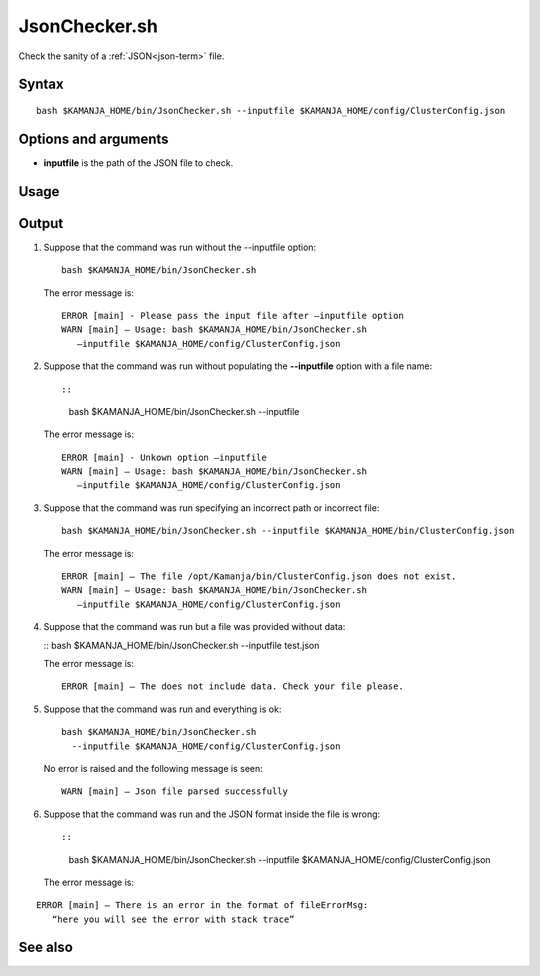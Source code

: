 


.. _jsonchecker-command-ref:

JsonChecker.sh
==============

Check the sanity of a :ref:`JSON<json-term>` file.

Syntax
------

::

  bash $KAMANJA_HOME/bin/JsonChecker.sh --inputfile $KAMANJA_HOME/config/ClusterConfig.json

Options and arguments
---------------------

- **inputfile** is the path of the JSON file to check.

Usage
-----

Output
------

1. Suppose that the command was run without the --inputfile option:

   ::

     bash $KAMANJA_HOME/bin/JsonChecker.sh 

   The error message is:

   ::

     ERROR [main] - Please pass the input file after –inputfile option
     WARN [main] – Usage: bash $KAMANJA_HOME/bin/JsonChecker.sh
        –inputfile $KAMANJA_HOME/config/ClusterConfig.json

2. Suppose that the command was run without populating
   the **--inputfile** option with a file name::

   ::

     bash $KAMANJA_HOME/bin/JsonChecker.sh --inputfile

   The error message is:

   ::

     ERROR [main] - Unkown option –inputfile
     WARN [main] – Usage: bash $KAMANJA_HOME/bin/JsonChecker.sh
        –inputfile $KAMANJA_HOME/config/ClusterConfig.json

3. Suppose that the command was run specifying
   an incorrect path or incorrect file:

   ::

     bash $KAMANJA_HOME/bin/JsonChecker.sh --inputfile $KAMANJA_HOME/bin/ClusterConfig.json

   The error message is:

   ::

     ERROR [main] – The file /opt/Kamanja/bin/ClusterConfig.json does not exist.
     WARN [main] – Usage: bash $KAMANJA_HOME/bin/JsonChecker.sh
        –inputfile $KAMANJA_HOME/config/ClusterConfig.json

4. Suppose that the command was run but a file was provided without data:

   :: bash $KAMANJA_HOME/bin/JsonChecker.sh --inputfile test.json

   The error message is:

   ::

     ERROR [main] – The does not include data. Check your file please.

5. Suppose that the command was run and everything is ok:

   ::

     bash $KAMANJA_HOME/bin/JsonChecker.sh
       --inputfile $KAMANJA_HOME/config/ClusterConfig.json

   No error is raised and the following message is seen:

   ::

     WARN [main] – Json file parsed successfully

6. Suppose that the command was run and the JSON format
   inside the file is wrong::

   ::

     bash $KAMANJA_HOME/bin/JsonChecker.sh --inputfile $KAMANJA_HOME/config/ClusterConfig.json

   The error message is:

::

  ERROR [main] – There is an error in the format of fileErrorMsg:
     “here you will see the error with stack trace”



See also
--------



